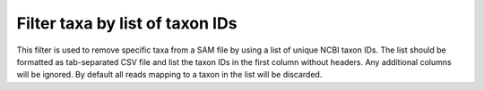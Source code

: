Filter taxa by list of taxon IDs
--------------------------------
This filter is used to remove specific taxa from a SAM file by using a list of
unique NCBI taxon IDs. The list should be formatted as tab-separated CSV file and
list the taxon IDs in the first column without headers. Any additional columns
will be ignored. By default all reads mapping to a taxon in the list will
be discarded.
